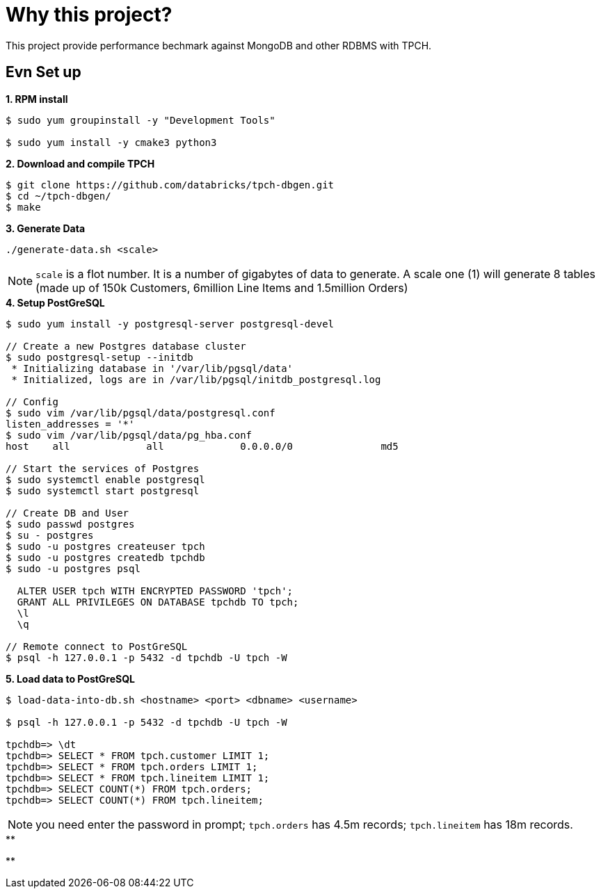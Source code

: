 = Why this project?

This project provide performance bechmark against MongoDB and other RDBMS with TPCH.

== Evn Set up

[source, bash]
.*1. RPM install*
----
$ sudo yum groupinstall -y "Development Tools"

$ sudo yum install -y cmake3 python3
----

[source, bash]
.*2. Download and compile TPCH*
----
$ git clone https://github.com/databricks/tpch-dbgen.git
$ cd ~/tpch-dbgen/
$ make
----

[source, bash]
.*3. Generate Data*
----
./generate-data.sh <scale>
----

NOTE: `scale` is a flot number. It is a number of gigabytes of data to generate. A scale one (1) will generate 8 tables (made up of 150k Customers, 6million Line Items and 1.5million Orders) 

[source, bash]
.*4. Setup PostGreSQL*
----
$ sudo yum install -y postgresql-server postgresql-devel

// Create a new Postgres database cluster
$ sudo postgresql-setup --initdb
 * Initializing database in '/var/lib/pgsql/data'
 * Initialized, logs are in /var/lib/pgsql/initdb_postgresql.log

// Config 
$ sudo vim /var/lib/pgsql/data/postgresql.conf
listen_addresses = '*'
$ sudo vim /var/lib/pgsql/data/pg_hba.conf
host    all             all             0.0.0.0/0               md5

// Start the services of Postgres
$ sudo systemctl enable postgresql
$ sudo systemctl start postgresql

// Create DB and User
$ sudo passwd postgres
$ su - postgres
$ sudo -u postgres createuser tpch
$ sudo -u postgres createdb tpchdb
$ sudo -u postgres psql
 
  ALTER USER tpch WITH ENCRYPTED PASSWORD 'tpch';
  GRANT ALL PRIVILEGES ON DATABASE tpchdb TO tpch;
  \l
  \q

// Remote connect to PostGreSQL
$ psql -h 127.0.0.1 -p 5432 -d tpchdb -U tpch -W
----

[source, bash]
.*5. Load data to PostGreSQL*
----
$ load-data-into-db.sh <hostname> <port> <dbname> <username>

$ psql -h 127.0.0.1 -p 5432 -d tpchdb -U tpch -W

tpchdb=> \dt
tpchdb=> SELECT * FROM tpch.customer LIMIT 1;
tpchdb=> SELECT * FROM tpch.orders LIMIT 1;
tpchdb=> SELECT * FROM tpch.lineitem LIMIT 1;
tpchdb=> SELECT COUNT(*) FROM tpch.orders;
tpchdb=> SELECT COUNT(*) FROM tpch.lineitem;
----

NOTE: you need enter the password in prompt; `tpch.orders` has 4.5m records; `tpch.lineitem` has 18m records.

[source, bash]
.**
----

----

[source, bash]
.**
----

----


